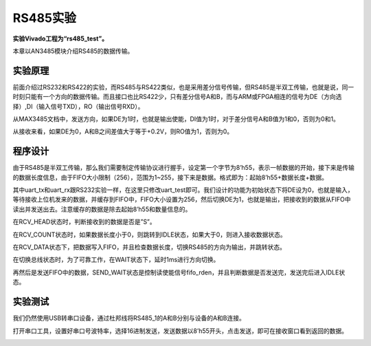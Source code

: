 RS485实验
===========

**实验Vivado工程为“rs485_test”。**

本章以AN3485模块介绍RS485的数据传输。

实验原理
--------

前面介绍过RS232和RS422的实验，而RS485与RS422类似，也是采用差分信号传输，但RS485是半双工传输，也就是说，同一时刻只能有一个方向的数据传输。而且接口也比RS422少，只有差分信号A和B，而与ARM或FPGA相连的信号为DE（方向选择）,DI（输入信号TXD），RO（输出信号RXD）。

.. image:: images/15_media/image1.png
      
从MAX3485文档中，发送方向，如果DE为1时，也就是输出使能，DI值为1时，对于差分信号A和B值为1和0，否则为0和1。

.. image:: images/15_media/image2.png
      
从接收来看，如果DE为0，A和B之间差值大于等于+0.2V，则RO值为1，否则为0。

.. image:: images/15_media/image3.png
      
程序设计
--------

由于RS485是半双工传输，那么我们需要制定传输协议进行握手，设定第一个字节为8’h55，表示一帧数据的开始，接下来是传输的数据长度信息，由于FIFO大小限制（256），范围为1~255，接下来是数据。格式即为：起始8’h55+数据长度+数据。

其中uart_tx和uart_rx跟RS232实验一样，在这里只修改uart_test即可。我们设计的功能为初始状态下将DE设为0，也就是输入，等待接收上位机发来的数据，并缓存到FIFO中，FIFO大小设置为256，然后切换DE为1，也就是输出，把接收到的数据从FIFO中读出并发送出去。注意缓存的数据是除去起始8’h55和数量信息的。

在RCV_HEAD状态时，判断接收到的数据是否是”S”。

.. image:: images/15_media/image4.png
      
在RCV_COUNT状态时，如果数据长度小于0，则跳转到IDLE状态，如果大于0，则进入接收数据状态。

.. image:: images/15_media/image5.png
      
在RCV_DATA状态下，把数据写入FIFO，并且检查数据长度，切换RS485的方向为输出，并跳转状态。

.. image:: images/15_media/image6.png
      
在切换总线状态时，为了可靠工作，在WAIT状态下，延时1ms进行方向切换。

.. image:: images/15_media/image7.png
      
再然后是发送FIFO中的数据，SEND_WAIT状态是控制读使能信号fifo_rden，并且判断数据是否发送完，发送完后进入IDLE状态。

.. image:: images/15_media/image8.png
      
实验测试
--------

我们仍然使用USB转串口设备，通过杜邦线将RS485_1的A和B分别与设备的A和B连接。

.. image:: images/15_media/image9.png
      
|image1|\

.. image:: images/15_media/image11.png
      
打开串口工具，设置好串口号波特率，选择16进制发送，发送数据以8’h55开头，点击发送，即可在接收窗口看到返回的数据。

.. image:: images/15_media/image12.png
      
.. |image1| image:: images/15_media/image10.png
      